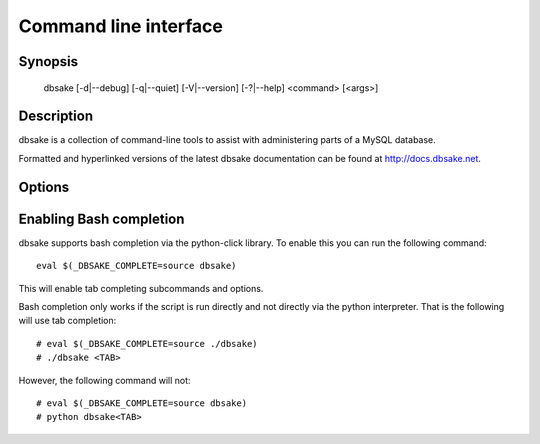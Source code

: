 Command line interface
======================

Synopsis
--------

 dbsake [-d|--debug] [-q|--quiet] [-V|--version] [-?|--help] <command> [<args>]

Description
-----------

dbsake is a collection of command-line tools to assist with administering parts
of a MySQL database.

Formatted and hyperlinked versions of the latest dbsake documentation can be
found at http://docs.dbsake.net.

Options
-------

.. program:: dbsake

.. option:: -?, --help

   Show the top-level dbsake options

.. option:: -V, --version

   Output the current dbsake version and exit

.. option:: -q, --quiet

   Suppresses all logging output.  Commands that output to stdout will still
   emit output, but no logging will be performed.  You can use the exit
   status of dbsake to detect failure in these cases

.. option:: -d, --debug

   Enable debugging output.  This enables more verbose logs that are typically
   not necessary, but may be helpful for troubleshooting.

Enabling Bash completion
------------------------

dbsake supports bash completion via the python-click library.  To enable this
you can run the following command::

  eval $(_DBSAKE_COMPLETE=source dbsake)

This will enable tab completing subcommands and options.

Bash completion only works if the script is run directly and not directly via
the python interpreter.  That is the following will use tab completion::

 # eval $(_DBSAKE_COMPLETE=source ./dbsake)
 # ./dbsake <TAB>

However, the following command will not::

 # eval $(_DBSAKE_COMPLETE=source dbsake)
 # python dbsake<TAB>
